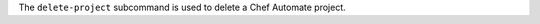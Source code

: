 .. The contents of this file may be included in multiple topics (using the includes directive).
.. The contents of this file should be modified in a way that preserves its ability to appear in multiple topics.


The ``delete-project`` subcommand is used to delete a Chef Automate project.


